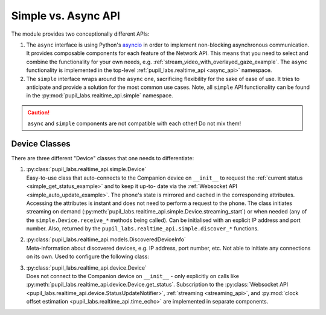 .. _simple_vs_async_api_guide:

********************
Simple vs. Async API
********************

The module provides two conceptionally different APIs:

1. The ``async`` interface is using Python's `asyncio`_ in order to implement
   non-blocking asynchronous communication. It provides composable components for each
   feature of the Network API. This means that you need to select and combine the
   functionality for your own needs, e.g. :ref:`stream_video_with_overlayed_gaze_example`.
   The ``async`` functionality is implemented in the top-level
   :ref:`pupil_labs.realtime_api <async_api>` namespace.

2. The ``simple`` interface wraps around the ``async`` one, sacrificing flexibility for
   the sake of ease of use. It tries to anticipate and provide a solution for the most
   common use cases. Note, all ``simple`` API functionality can be found in the
   :py:mod:`pupil_labs.realtime_api.simple` namespace.

.. _asyncio: https://docs.python.org/3/library/asyncio.html

.. caution::
   ``async`` and ``simple`` components are not compatible with each other! Do not mix
   them!

Device Classes
**************

There are three different "Device" classes that one needs to differentiate:

1. | :py:class:`pupil_labs.realtime_api.simple.Device`
   | Easy-to-use class that auto-connects to the Companion device on ``__init__`` to
     request the :ref:`current status <simple_get_status_example>` and to keep it up-to-
     date via the :ref:`Websocket API <simple_auto_update_example>`. The phone's state
     is mirrored and cached in the corresponding attributes. Accessing the attributes is
     instant and does not need to perform a request to the phone. The class initiates
     streaming on demand (:py:meth:`pupil_labs.realtime_api.simple.Device.streaming_start`)
     or when needed (any of the ``simple.Device.receive_*`` methods being called). Can be
     initialised with an explicit IP address and port number. Also, returned by the
     ``pupil_labs.realtime_api.simple.discover_*`` functions.
2. | :py:class:`pupil_labs.realtime_api.models.DiscoveredDeviceInfo`
   | Meta-information about discovered devices, e.g. IP address, port number, etc. Not
     able to initiate any connections on its own. Used to configure the following class:
3. | :py:class:`pupil_labs.realtime_api.device.Device`
   | Does not connect to the Companion device on ``__init__`` - only explicitly on calls
     like :py:meth:`pupil_labs.realtime_api.device.Device.get_status`. Subscription to
     the :py:class:`Websocket API <pupil_labs.realtime_api.device.StatusUpdateNotifier>`,
     :ref:`streaming <streaming_api>`, and :py:mod:`clock offset
     estimation <pupil_labs.realtime_api.time_echo>` are implemented in separate components.
